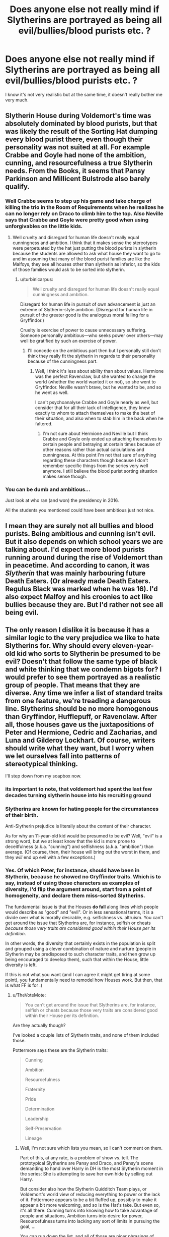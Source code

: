 #+TITLE: Does anyone else not really mind if Slytherins are portrayed as being all evil/bullies/blood purists etc. ?

* Does anyone else not really mind if Slytherins are portrayed as being all evil/bullies/blood purists etc. ?
:PROPERTIES:
:Author: Bleepbloopbotz2
:Score: 33
:DateUnix: 1615411706.0
:DateShort: 2021-Mar-11
:FlairText: Discussion
:END:
I know it's not very realistic but at the same time, it doesn't really bother me very much.


** Slytherin House during Voldemort's time was absolutely dominated by blood purists, but that was likely the result of the Sorting Hat dumping every blood purist there, even though their personality was not suited at all. For example Crabbe and Goyle had none of the ambition, cunning, and resourcefulness a true Slytherin needs. From the Books, it seems that Pansy Parkinson and Millicent Bulstrode also barely qualify.
:PROPERTIES:
:Author: InquisitorCOC
:Score: 45
:DateUnix: 1615413085.0
:DateShort: 2021-Mar-11
:END:

*** Well Crabbe seems to step up his game and take charge of killing the trio in the Room of Requirements when he realizes he can no longer rely on Draco to climb him to the top. Also Neville says that Crabbe and Goyle were pretty good when using unforgivables on the little kids.
:PROPERTIES:
:Author: I_love_DPs
:Score: 25
:DateUnix: 1615413688.0
:DateShort: 2021-Mar-11
:END:

**** Well cruelty and disregard for human life doesn't really equal cunningness and ambition. I think that it makes sense the stereotypes were perpetuated by the hat just putting the blood purists in slytherin because the students are allowed to ask what house they want to go to and im assuming that many of the blood purist families are like the Malfoys, they see all houses other than slytherin as inferior, so the kids of those families would ask to be sorted into slytherin.
:PROPERTIES:
:Author: 10_cats
:Score: 34
:DateUnix: 1615416666.0
:DateShort: 2021-Mar-11
:END:

***** u/turbinicarpus:
#+begin_quote
  Well cruelty and disregard for human life doesn't really equal cunningness and ambition.
#+end_quote

Disregard for human life in pursuit of own advancement is just an extreme of Slytherin-style ambition. (Disregard for human life in pursuit of the greater good is the analogous moral failing for a Gryffindor.)

Cruelty is exercise of power to cause unnecessary suffering. Someone personally ambitious---who seeks power over others---may well be gratified by such an exercise of power.
:PROPERTIES:
:Author: turbinicarpus
:Score: 9
:DateUnix: 1615459325.0
:DateShort: 2021-Mar-11
:END:

****** I'll concede on the ambitious part then but I personally still don't think they really fit the slytherin in regards to their personality because of the cunningness part.
:PROPERTIES:
:Author: 10_cats
:Score: 4
:DateUnix: 1615459468.0
:DateShort: 2021-Mar-11
:END:

******* Well, I think it's less about ability than about values. Hermione was the perfect Ravenclaw, but she wanted to change the world (whether the world wanted it or not), so she went to Gryffindor. Neville wasn't brave, but he wanted to be, and so he went as well.

I can't psychoanalyse Crabbe and Goyle nearly as well, but consider that for all their lack of intelligence, they knew exactly to whom to attach themselves to make the best of their situation, and also when to stab him in the back when he faltered.
:PROPERTIES:
:Author: turbinicarpus
:Score: 5
:DateUnix: 1615460431.0
:DateShort: 2021-Mar-11
:END:

******** I'm not sure about Hermione and Neville but I think Crabbe and Goyle only ended up attaching themselves to certain people and betraying at certain times because of other reasons rather than actual calculations and cunningness. At this point I'm not that sure of anything regarding these characters though because I don't remember specific things from the series very well anymore. I still believe the blood purist sorting situation makes sense though.
:PROPERTIES:
:Author: 10_cats
:Score: 2
:DateUnix: 1615460734.0
:DateShort: 2021-Mar-11
:END:


*** You can be dumb and ambitious...

Just look at who ran (and won) the presidency in 2016.

All the students you mentioned could have been ambitious just not nice.
:PROPERTIES:
:Author: Lindsiria
:Score: 2
:DateUnix: 1615501343.0
:DateShort: 2021-Mar-12
:END:


** I mean they are surely not all bullies and blood purists. Being ambitious and cunning isn't evil. But it also depends on which school years we are talking about. I'd expect more blood purists running around during the rise of Voldemort than in peacetime. And according to canon, it was /Slytherin/ that was mainly harbouring future Death Eaters. (Or already made Death Eaters. Regulus Black was marked when he was 16). I'd also expect Malfoy and his croonies to act like bullies because they are. But I'd rather not see all being evil.
:PROPERTIES:
:Author: hp_777
:Score: 14
:DateUnix: 1615413142.0
:DateShort: 2021-Mar-11
:END:


** The only reason I dislike it is because it has a similar logic to the very prejudice we like to hate Slytherins for. Why should every eleven-year-old kid who sorts to Slytherin be presumed to be evil? Doesn't that follow the same type of black and white thinking that we condemn bigots for? I would prefer to see them portrayed as a realistic group of people. That means that they are diverse. Any time we infer a list of standard traits from one feature, we're treading a dangerous line. Slytherins should be no more homogenous than Gryffindor, Hufflepuff, or Ravenclaw. After all, those houses gave us the juxtapositions of Peter and Hermione, Cedric and Zacharias, and Luna and Gilderoy Lockhart. Of course, writers should write what they want, but I worry when we let ourselves fall into patterns of stereotypical thinking.

I'll step down from my soapbox now.
:PROPERTIES:
:Author: LunaLoveGreat33
:Score: 45
:DateUnix: 1615416060.0
:DateShort: 2021-Mar-11
:END:

*** its important to note, that voldemort had spent the last few decades turning slytherin house into his recruiting ground
:PROPERTIES:
:Author: CommanderL3
:Score: 7
:DateUnix: 1615450428.0
:DateShort: 2021-Mar-11
:END:


*** Slytherins are known for hating people for the circumstances of their birth.

Anti-Slytherin prejudice is literally about the content of their character.

As for why an 11-year-old kid would be presumed to be evil? Well, "evil" is a strong word, but we at least know that the kid is more prone to deceitfulness (a.k.a. "cunning") and selfishness (a.k.a. "ambition") than average. (Of course, then, their house will bring out the worst in them, and they /will/ end up evil with a few exceptions.)
:PROPERTIES:
:Author: turbinicarpus
:Score: 2
:DateUnix: 1615459526.0
:DateShort: 2021-Mar-11
:END:


*** Yes. Of which Peter, for instance, should have been in Slytherin, because he showed no Gryffindor traits. Which is to say, instead of using those characters as examples of diversity, I'd flip the argument around, start from a point of homogeneity, and declare them miss-sorted Slytherins.

The fundamental issue is that the Houses *do fall* along lines which people would describe as "good" and "evil". Or in less sensational terms, it is a divide over what is morally desirable, e.g. selfishness vs. altruism. You can't get around the issue that Slytherins are, for instance, selfish or cheats /because those very traits are considered good within their House per its definition/.

In other words, the diversity that certainly exists in the population is split and grouped using a clever combination of nature and nurture (people in Slytherin may be predisposed to such character traits, and then grow up being encouraged to develop them), such that within the House, little diversity is left.

If this is not what you want (and I can agree it might get tiring at some point), you fundamentally need to remodel how Houses work. But then, that is what FF is for :)
:PROPERTIES:
:Author: Sescquatch
:Score: 2
:DateUnix: 1615474484.0
:DateShort: 2021-Mar-11
:END:

**** u/TheVoteMote:
#+begin_quote
  You can't get around the issue that Slytherins are, for instance, selfish or cheats because those very traits are considered good within their House per its definition.
#+end_quote

Are they actually though?

I've looked a couple lists of Slytherin traits, and none of them included those.

Pottermore says these are the Slytherin traits:

#+begin_quote
  Cunning

  Ambition

  Resourcefulness

  Fraternity

  Pride

  Determination

  Leadership

  Self-Preservation

  Lineage
#+end_quote
:PROPERTIES:
:Author: TheVoteMote
:Score: 2
:DateUnix: 1615595845.0
:DateShort: 2021-Mar-13
:END:

***** Well, I'm not sure which lists you mean, so I can't comment on them.

Part of this, at any rate, is a problem of show vs. tell. The prototypical Slytherins are Pansy and Draco, and Pansy's scene demanding to hand over Harry in DH is the most Slytherin moment in the series: She is attempting to save her own hide by selling out Harry.

But consider also how the Slytherin Quidditch Team plays, or Voldemort's world view of reducing everything to power or the lack of it. Pottermore appears to be a bit fluffed up, possibly to make it appear a bit more welcoming, and so is the Hat's take. But even so, it's all there: Cunning turns into knowing how to take advantage of people and situations, Ambition turns into desire for power, Resourcefulness turns into lacking any sort of limits in pursuing the goal, ...

You can run down the list, and all of those are nicer phrasings of what we see, just like the Hat's "Slytherins use any means to achieve their ends" is a nicer way of putting my "cheats".

This isn't really bashing, it's simply a description of what we see. And IMO, that is okay. I'm fine with a house full of people ranging from "screw you, I got mine" to Voldemort MK.II. As I said, it's interesting.
:PROPERTIES:
:Author: Sescquatch
:Score: 1
:DateUnix: 1615598337.0
:DateShort: 2021-Mar-13
:END:


** While I do think popular media has leaned a little too far into the "hero and villain are two sides of the same coin!" angle in the last few years, a system in which the best solution would be to just murder someone as soon as they get sorted into Slytherin doesn't make for great worldbuilding
:PROPERTIES:
:Author: c0smicmuffin
:Score: 10
:DateUnix: 1615425195.0
:DateShort: 2021-Mar-11
:END:


** Depends on the story, honestly and even the it gets tiring. Like seriously your telling me a whole house of kids age 11-17 are all evil. Every single one. Like I get majority but really everyone idk it feels like a cop out
:PROPERTIES:
:Author: xHey_All_You_Peoplex
:Score: 13
:DateUnix: 1615421385.0
:DateShort: 2021-Mar-11
:END:


** I think it's quite realistic that a group as close as a house develops a group identity, and while not everyone is actively evil, I doubt that too many resist the social pressure to conform, and will, over the course of 7 years, adopt the bigotry prominent exponents of the house show. I actually hate it when Slytherins are whitewashed and portrayed as poor victims who, for some weird reasons, never get around to correct their image by reining in Draco and the other bigots.
:PROPERTIES:
:Author: Starfox5
:Score: 21
:DateUnix: 1615413431.0
:DateShort: 2021-Mar-11
:END:

*** the first group of death eaters. was tom's classmates

who then raised there kids in that idology those kids would then share that belief and induct others into it.

and then decades later the entire house is a recruiting ground for voldemort
:PROPERTIES:
:Author: CommanderL3
:Score: 9
:DateUnix: 1615450492.0
:DateShort: 2021-Mar-11
:END:


** I think it's boring and it's a waste of opportunity.
:PROPERTIES:
:Author: Welfycat
:Score: 17
:DateUnix: 1615413446.0
:DateShort: 2021-Mar-11
:END:


** I don't. It's closer to canon than not. I mean Slughorn is a good guy and can be written as a casual "racist." I've even headcanoned Andromeda as a classist who wouldn't have runaway had Ted not been wealthy.
:PROPERTIES:
:Author: Ash_Lestrange
:Score: 19
:DateUnix: 1615413692.0
:DateShort: 2021-Mar-11
:END:

*** In my head, she took what she wanted (Ted) and otherwise doesn't care either way. She got hers, and everything else is irrelevant.

Not a Order member in any case, the way it's so often in FF.
:PROPERTIES:
:Author: Sescquatch
:Score: 18
:DateUnix: 1615414985.0
:DateShort: 2021-Mar-11
:END:


*** Slughorn is the kind of guy who would say, "Look, I'm the least blood supremacist in this room, but..."
:PROPERTIES:
:Author: Jon_Riptide
:Score: 5
:DateUnix: 1615414286.0
:DateShort: 2021-Mar-11
:END:

**** Eh, he's always struck me more as well-meaning older person who is still subconsciously being racist. Like the history teacher at my high school who told the like one black person in my small town that they spoke very good english after they made some eloquent response to a question he asked.
:PROPERTIES:
:Author: Vike_Me
:Score: 23
:DateUnix: 1615415872.0
:DateShort: 2021-Mar-11
:END:

***** Doesn't he actually say something like that once? "Oh, she was such a good brewer for a Muggleborn!" or something similar?
:PROPERTIES:
:Author: Avalon1632
:Score: 12
:DateUnix: 1615416884.0
:DateShort: 2021-Mar-11
:END:

****** "Your mother was Muggle-born of course. Couldn't believe it when I found out. Thought she must have been pure-blood, she was so good... Funny how that sometimes happens, isn't it?"
:PROPERTIES:
:Author: Ash_Lestrange
:Score: 23
:DateUnix: 1615416997.0
:DateShort: 2021-Mar-11
:END:

******* Is that the actual quote or a suggestion of it?
:PROPERTIES:
:Author: Avalon1632
:Score: 2
:DateUnix: 1615420077.0
:DateShort: 2021-Mar-11
:END:

******** The actual quote. The omission is Harry telling him Hermione is the best his year.
:PROPERTIES:
:Author: Ash_Lestrange
:Score: 8
:DateUnix: 1615420952.0
:DateShort: 2021-Mar-11
:END:

********* And after Harry dryly replied he's not surprised, Slughorn claimed he's not prejudiced because Lily and several other Muggle-borns are his favorite students. Really reek "I'm not racist, some of my friends are X"
:PROPERTIES:
:Author: pm-me-your-nenen
:Score: 16
:DateUnix: 1615421112.0
:DateShort: 2021-Mar-11
:END:


*** u/turbinicarpus:
#+begin_quote
  I mean Slughorn is a good guy
#+end_quote

Slughorn is profoundly corrupt, abusing his position for personal benefit.
:PROPERTIES:
:Author: turbinicarpus
:Score: 0
:DateUnix: 1615459757.0
:DateShort: 2021-Mar-11
:END:


** I don't really care much either but I would assume that throughout the years not all of them were like that. We mostly see them as such because the generation in the series are all children of the Death Eaters. However I do expect that most of them were, if not bigots, at least biased against Muggleborns since Slytherin didn't trust Muggleborns but I don't think that they mind half-bloods or people that are known to have some confirmed magical origin.
:PROPERTIES:
:Author: I_love_DPs
:Score: 3
:DateUnix: 1615414009.0
:DateShort: 2021-Mar-11
:END:


** I mean, I would be very suspicious if I met anyone who was unironically proud to be put on Team Hitler.
:PROPERTIES:
:Author: TheLetterJ0
:Score: 9
:DateUnix: 1615413391.0
:DateShort: 2021-Mar-11
:END:


** [deleted]
:PROPERTIES:
:Score: 10
:DateUnix: 1615417108.0
:DateShort: 2021-Mar-11
:END:

*** ... how is writing someone as a bully or a jerk any more "one dimensional" than writing someone as a hero? It's perfectly possible to write utterly nasty characters with an amazing amount of depth. I presumed a bunch of those in one House was what OP was talking about.
:PROPERTIES:
:Author: Sescquatch
:Score: 3
:DateUnix: 1615473381.0
:DateShort: 2021-Mar-11
:END:

**** [deleted]
:PROPERTIES:
:Score: 1
:DateUnix: 1615480523.0
:DateShort: 2021-Mar-11
:END:

***** I dunno? It certainly sounded like you were saying writing someone as a bully means they are one-dimensional.

If not, my bad.
:PROPERTIES:
:Author: Sescquatch
:Score: 1
:DateUnix: 1615481329.0
:DateShort: 2021-Mar-11
:END:

****** [deleted]
:PROPERTIES:
:Score: 4
:DateUnix: 1615481398.0
:DateShort: 2021-Mar-11
:END:

******* Oh, okay. In that case, we still disagree. There are many different ways a character can be "evil" (perhaps better, unlikeable or unpleasant), and there are even different ways to be a bully. Going that way isn't one dimensional.

You have to invert your perspective: Slytherin isn't just another representative sample of the population from which follows diversity, none of the Houses are. Rather, you start with the assumption of homogeneity, so it's like if you collected all bullies from you local school and put them into one room together. The result would be fascinating, I'm sure.
:PROPERTIES:
:Author: Sescquatch
:Score: 1
:DateUnix: 1615482222.0
:DateShort: 2021-Mar-11
:END:


** If the fic is aimed at children/very YA then sure, no problem. Standards need to be lowered to the demographic. If it's attempting to simultaneously treat itself seriously with mature themes and realistic issues while simultaneously having a quarter of the population inherently evil then yes, I would have a serious issue with it.
:PROPERTIES:
:Author: TheHeadlessScholar
:Score: 4
:DateUnix: 1615422346.0
:DateShort: 2021-Mar-11
:END:


** Why would you /want/ one-dimensional characters? It's fine if they exist, but there's literally no benefit it has over writing them like actual human beings besides allowing the author to be lazy.
:PROPERTIES:
:Author: Myreque_BTW
:Score: 4
:DateUnix: 1615454782.0
:DateShort: 2021-Mar-11
:END:

*** I never said I /wanted/ them like that. It just doesn't bother me if they are
:PROPERTIES:
:Author: Bleepbloopbotz2
:Score: 0
:DateUnix: 1615465772.0
:DateShort: 2021-Mar-11
:END:


*** Why would that be "one-dimensional" though? Just because they're all unlikeable characters doesn't mean they can't have individual depth. The point wouldn't be to present cardboard cutouts, but varying shades of unpleasant nastiness.
:PROPERTIES:
:Author: Sescquatch
:Score: 0
:DateUnix: 1615473106.0
:DateShort: 2021-Mar-11
:END:


** I think that the key trait for Slytherin is that they desire and value power. It is more realistic to me that 11 year olds would interpret power is being bullies and that's why they get sorted there.

The Slytherins that we know mostly get in because they have been taught that the power they have as purebloods is the most important thing. Whether they are any good at wielding that power is up for interpretation.

It is very rare for someone like Tom to exist to begin with much less be an 11 year old with so much ambition and cunning. It wouldn't make sense for a full quarter of wizards to compare to him.
:PROPERTIES:
:Author: CorsoTheWolf
:Score: 5
:DateUnix: 1615415011.0
:DateShort: 2021-Mar-11
:END:


** as a hufflepuff i don't think its a fair stereotype as its said that hufflepuffs and slytherins get along really well. either way tho i love slytherins and i dont think any person in any house should be boiled down to stereotypes made way back when 🧡
:PROPERTIES:
:Author: honeyhufflepuff21
:Score: 2
:DateUnix: 1615455801.0
:DateShort: 2021-Mar-11
:END:


** u/turbinicarpus:
#+begin_quote
  I know it's not very realistic
#+end_quote

I think it's very realistic. I've posted this half a dozen times, but it isn't any less true for it:

1. Take children who are already predisposed to value or at least tolerate dishonesty and ruthlessness (euphemistically called "cunning") and self-aggrandisement (i.e., "ambition") over other things.
2. Teach them that these traits are virtues and that everyone else is against them.
3. Also teach them to admire a founder who was considered to be racist /in his own time/, which was /a thousand years ago/.
4. Appoint heads of house who alternate between corrupt wheelers-and-dealers (Slughorn) and former Death Eaters who never outgrew their childhood rivalries (Snape).
5. Let them stew in this environment for 7 years.

How many people /won't/ become brutes, arrogant twits, con artists, sycophants, and/or sociopaths as a result?
:PROPERTIES:
:Author: turbinicarpus
:Score: 5
:DateUnix: 1615460089.0
:DateShort: 2021-Mar-11
:END:


** I prefer it like that; it makes for interesting dynamics when writing about Slytherin House and the characters in it. This kind of setup necessitates a very different atmosphere, compared to all the other Houses, and /different/ is always fun to explore.
:PROPERTIES:
:Author: Sescquatch
:Score: 3
:DateUnix: 1615415001.0
:DateShort: 2021-Mar-11
:END:


** Yah, its fine to want a simple, clear, and somewhat cartoony antagonist/villain. Making all of Slytherin house in such a light makes for an easy enemy for the main character.
:PROPERTIES:
:Author: Shadoen
:Score: 1
:DateUnix: 1615413106.0
:DateShort: 2021-Mar-11
:END:


** I don't like it, personally. My son is a Slytherin and he's definitely... not as much of an empath as my Hufflepuff son. However he is very intelligent, driven and gets things done (right.) Slytherins are inherently ambitious, but that doesn't mean all ambitious people are evil.
:PROPERTIES:
:Author: LyannaCeltiger88
:Score: -2
:DateUnix: 1615412052.0
:DateShort: 2021-Mar-11
:END:

*** I know I'm about to fall into the "reddit judging everyone's life based off of one post" stupidity hole, but please tell me you're just exaggerating and you don't unironically classify your children's personalities based off a fictional books house system.

Next, why you would use real children in the real world personalities, who got their houses off a quiz online as an example of how fictional people in a fictional book are not all evil kinda baffles me. Whats the logic?
:PROPERTIES:
:Author: TheHeadlessScholar
:Score: 13
:DateUnix: 1615422504.0
:DateShort: 2021-Mar-11
:END:

**** The Hogwart's Houses, while a ‘fictional book's house system', are also based on Hippocrates' four temperaments theory: Sanguine - Adventurous, carefree, high risk tolerance (Gryffindor). Phlegmatic - Loyal seekers of close interpersonal relationships, empaths, mediators (Hufflepuff). Choleric - Independent, career oriented, decisive, ambitious (Slytherin). Melancholic- analytical, deep thinkers, intelligent, often introverted (Ravenclaw).

Montessori teachers often use this system to better understand their students' individual needs - an example would be some children love to share their toys, others would rather keep their special items to themselves - neither of these behaviours are ‘wrong' and it certainly doesn't mean the child who refuses to share is “bad”.

It works well for children but as we get older our personalities develop and we are influenced by our experiences and environments so of course it isn't a perfect system but there's lots of recent theories out there about the different types of personalities and you'll find most have a basis in this original theory. The Myers-Briggs personality theory is a good example that most people have heard of - I think there are 16 personalities represented in that theory.

What I find really interesting is how this often correlates with Harry Potter Stans and their /chosen/ Hogwart's houses (anyone relying on a quiz to tell them which house they belong in isn't a real fan) - I see a lot of millennials who were previously one house now identify as a mixture, things like ‘Ravenclaw' and ‘Gryffinpuff'.

I have four children and it just so happens each one correlates with a different temperament. As a Montessori teacher myself it fascinates me how they can all be so different and it's really interesting for me to watch them go through life dealing with things in completely different ways.

My point was Slytherin's shouldn't be portrayed as inherently evil villains. They aren't. The films did a disservice to the books by making the four houses represent Courage, Intelligence, Evilness and... I don't know, Stupidity? It was lazy.
:PROPERTIES:
:Author: LyannaCeltiger88
:Score: 2
:DateUnix: 1615473407.0
:DateShort: 2021-Mar-11
:END:
